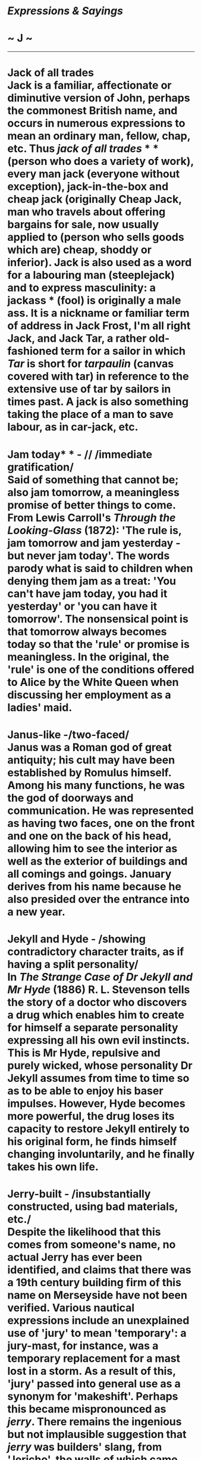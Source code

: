 * /Expressions & Sayings/

* ~ J ~

--------------
* Jack of all trades\\
 Jack is a familiar, affectionate or diminutive version of John, perhaps the commonest British name, and occurs in numerous expressions to mean an ordinary man, fellow, chap, etc. Thus /jack of all trades/ * * (person who does a variety of work), every man jack (everyone without exception), jack-in-the-box and cheap jack (originally Cheap Jack, man who travels about offering bargains for sale, now usually applied to (person who sells goods which are) cheap, shoddy or inferior). Jack is also used as a word for a labouring man (steeplejack) and to express masculinity: a jackass * (fool) is originally a male ass. It is a nickname or familiar term of address in Jack Frost, I'm all right Jack, and Jack Tar, a rather old-fashioned term for a sailor in which /Tar/ is short for /tarpaulin/ (canvas covered with tar) in reference to the extensive use of tar by sailors in times past. A jack is also something taking the place of a man to save labour, as in car-jack, etc.
* Jam today* * - // /immediate gratification/\\
 Said of something that cannot be; also jam tomorrow, a meaningless promise of better things to come. From Lewis Carroll's /Through the Looking-Glass/ (1872): 'The rule is, jam tomorrow and jam yesterday - but never jam today'. The words parody what is said to children when denying them jam as a treat: 'You can't have jam today, you had it yesterday' or 'you can have it tomorrow'. The nonsensical point is that tomorrow always becomes today so that the 'rule' or promise is meaningless. In the original, the 'rule' is one of the conditions offered to Alice by the White Queen when discussing her employment as a ladies' maid.
* Janus-like -/two-faced/\\
 Janus was a Roman god of great antiquity; his cult may have been established by Romulus himself. Among his many functions, he was the god of doorways and communication. He was represented as having two faces, one on the front and one on the back of his head, allowing him to see the interior as well as the exterior of buildings and all comings and goings. January derives from his name because he also presided over the entrance into a new year.
* Jekyll and Hyde - /showing contradictory character traits, as if having a split personality/\\
 In /The Strange Case of Dr Jekyll and Mr Hyde/ (1886) R. L. Stevenson tells the story of a doctor who discovers a drug which enables him to create for himself a separate personality expressing all his own evil instincts. This is Mr Hyde, repulsive and purely wicked, whose personality Dr Jekyll assumes from time to time so as to be able to enjoy his baser impulses. However, Hyde becomes more powerful, the drug loses its capacity to restore Jekyll entirely to his original form, he finds himself changing involuntarily, and he finally takes his own life.
* Jerry-built - /insubstantially constructed, using bad materials, etc./\\
 Despite the likelihood that this comes from someone's name, no actual Jerry has ever been identified, and claims that there was a 19th century building firm of this name on Merseyside have not been verified. Various nautical expressions include an unexplained use of 'jury' to mean 'temporary': a jury-mast, for instance, was a temporary replacement for a mast lost in a storm. As a result of this, 'jury' passed into general use as a synonym for 'makeshift'. Perhaps this became mispronounced as /jerry/. There remains the ingenious but not implausible suggestion that /jerry/ was builders' slang, from 'Jericho', the walls of which came tumbling down. (For the full story of how God caused this with the sound of trumpets and shouting see /Joshua/, 6: 1-21.)
* Job's comforter\\
 See [[http://users.tinyonline.co.uk/gswithenbank/sayingsp.htm#Patience%20of%20Job][Patience of Job]].
* John Bull - /personification of the English nation/\\
 John Arbuthnot's /History of John Bull/ (1712), a collection of pamphlets advocating an end to the war with France, introduced the allegorical characters of John Bull (representing England), Nicholas Frog (the Dutch), Lewis Baboon (the Bourbon King Louis XIV of France) and others. John Bull then became better known as a cartoon character, originally as a rather stupid figure weighed down by taxation but later as a portly and prosperous one. In the middle and late 19th century the /Punch/ cartoonists John Leech and Sir John Tenniel developed the now familiar image of a jovial but determined man wearing a union-jack waistcoat and accompanied by a [[http://users.tinyonline.co.uk/gswithenbank/sayingsb.htm#Bulldog%20breed][bulldog]], the latter no doubt chosen because of its master's surname and its own qualities of stubborn fearlessness.\\
 ...Both /John/ and /Bull/ are common English names, and Arbuthnot originally chose the latter because his satiric purposes required the name of an appropriate animal, but it is interesting to note that there was an actual and famous John Bull (1562-1628) who is sometimes said to be the composer of the British national anthem.
* John Doe - /stand-in for the name of an unidentified person/\\
 This dates back to the reign of King Edward III of England and a legal debate over the Acts of Ejectment. This involved a hypothetical landowner, referred to as /John Doe/, who leased land to another man, the equally fictitious /Richard Doe/, who then took the land as his own and 'ejected' or 'evicted' poor John Doe.\\
 ...These names had no particular significance, aside from /Doe/ (a female deer) and /Roe/ (small species of deer found in Europe) being commonly known pronouns at that time. But the debate became a hallmark of legal theory, and the name /John Doe/ in particular gained wide currency in both the legal world and general usage as a generic stand-in for any unnamed person. /John Doe/ and /Richard Doe/ are, to this day, mandated in legal procedure as the first and second names given to unknown defendants in a case (followed, if necessary, by /John Stiles/ and /Richard Stiles/).
* Journey's end\\
 'Journeys' is a plural noun in 'Journeys end in lovers meeting', a line from the song 'O mistress mine' in /Twelfth Night/ (II, 3, line 42). /Journey's End/ was the bitter adaptation of the quotation as the title of R. C. Sherriff's lastingly popular play (1928) about young men under stress in the trenches of the First World War; it ends with an explosion in mid-battle.
* Jump on to the bandwagon - /support a plan or cause for personal advantage/\\
 First used in American circus slang for the large, high and ornamented wagon which had seats for musicians and was used in circus parades advertising the circus's arrival. It was also often used as stationary seating for the band during performances. The word then came to be applied figuratively to a politician's election campaign, presumably because of its likeness to a circus. From that developed the idea of /jumping on to the bandwagon/, joining an apparently winning side, popular tide of opinion, fashion, etc. The term still has a touch of show business about it: there is a sense that a bandwagon may have more style than substance and that those who join one do so for personal glorification or because they lack independent judgement or ideas.
* Jump the gun - /act before the agreed or permitted time/\\
 From athletics: the /gun/ is the starting-gun and /jump/ is used in the sense of 'act to gain an advantage over', as in queue-jumping.

#+BEGIN_HTML
  </div>
#+END_HTML

#+BEGIN_HTML
  <div align="center">
#+END_HTML

<< [[http://users.tinyonline.co.uk/gswithenbank/sayingsi.htm][I]] [[http://users.tinyonline.co.uk/gswithenbank/sayindex.htm][Main Index]]   | [[http://users.tinyonline.co.uk/gswithenbank/sayingsk.htm][K]] >>   |

#+BEGIN_HTML
  </div>
#+END_HTML

--------------

[[http://users.tinyonline.co.uk/gswithenbank/welcome.htm][Home]] ~
[[http://users.tinyonline.co.uk/gswithenbank/stories.htm][The Stories]]
~ [[http://users.tinyonline.co.uk/gswithenbank/divert.htm][Diversions]]
~ [[http://users.tinyonline.co.uk/gswithenbank/links.htm][Links]] ~
[[http://users.tinyonline.co.uk/gswithenbank/contact.htm][Contact]]
